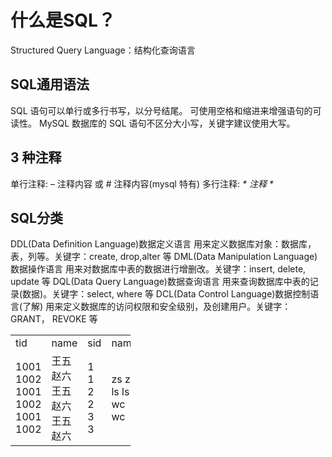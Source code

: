 * 什么是SQL？
	Structured Query Language：结构化查询语言

** SQL通用语法
		SQL 语句可以单行或多行书写，以分号结尾。
		可使用空格和缩进来增强语句的可读性。
		MySQL 数据库的 SQL 语句不区分大小写，关键字建议使用大写。

** 3 种注释
		单行注释: -- 注释内容 或 # 注释内容(mysql 特有)
		多行注释: /* 注释 */

** SQL分类
		DDL(Data Definition Language)数据定义语言
			用来定义数据库对象：数据库，表，列等。关键字：create, drop,alter 等
		DML(Data Manipulation Language)数据操作语言
			用来对数据库中表的数据进行增删改。关键字：insert, delete, update 等
		DQL(Data Query Language)数据查询语言
			用来查询数据库中表的记录(数据)。关键字：select, where 等
		DCL(Data Control Language)数据控制语言(了解)
			用来定义数据库的访问权限和安全级别，及创建用户。关键字：GRANT， REVOKE 等
+------+------+-----+------+
| tid  | name | sid | name |
+------+------+-----+------+
| 1001 | 王五 | 1   | zs   |
| 1002 | 赵六 | 1   | zs   |
| 1001 | 王五 | 2   | ls   |
| 1002 | 赵六 | 2   | ls   |
| 1001 | 王五 | 3   | wc   |
| 1002 | 赵六 | 3   | wc   |
+------+------+-----+------+
